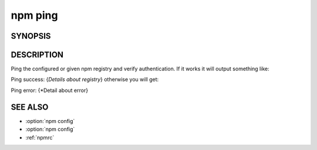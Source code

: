 npm ping
============================================================================================

SYNOPSIS
-------------------

.. program:: npm

.. option:: ping

   Ping npm registry

   .. code-block:: sh

      npm ping [--registry <registry>]

DESCRIPTION
-------------------

Ping the configured or given npm registry and verify authentication. If it works it will output something like:

Ping success: {*Details about registry*}
otherwise you will get:

Ping error: {*Detail about error}

SEE ALSO
-------------------

- :option:`npm config`
- :option:`npm config`
- :ref:`npmrc`
